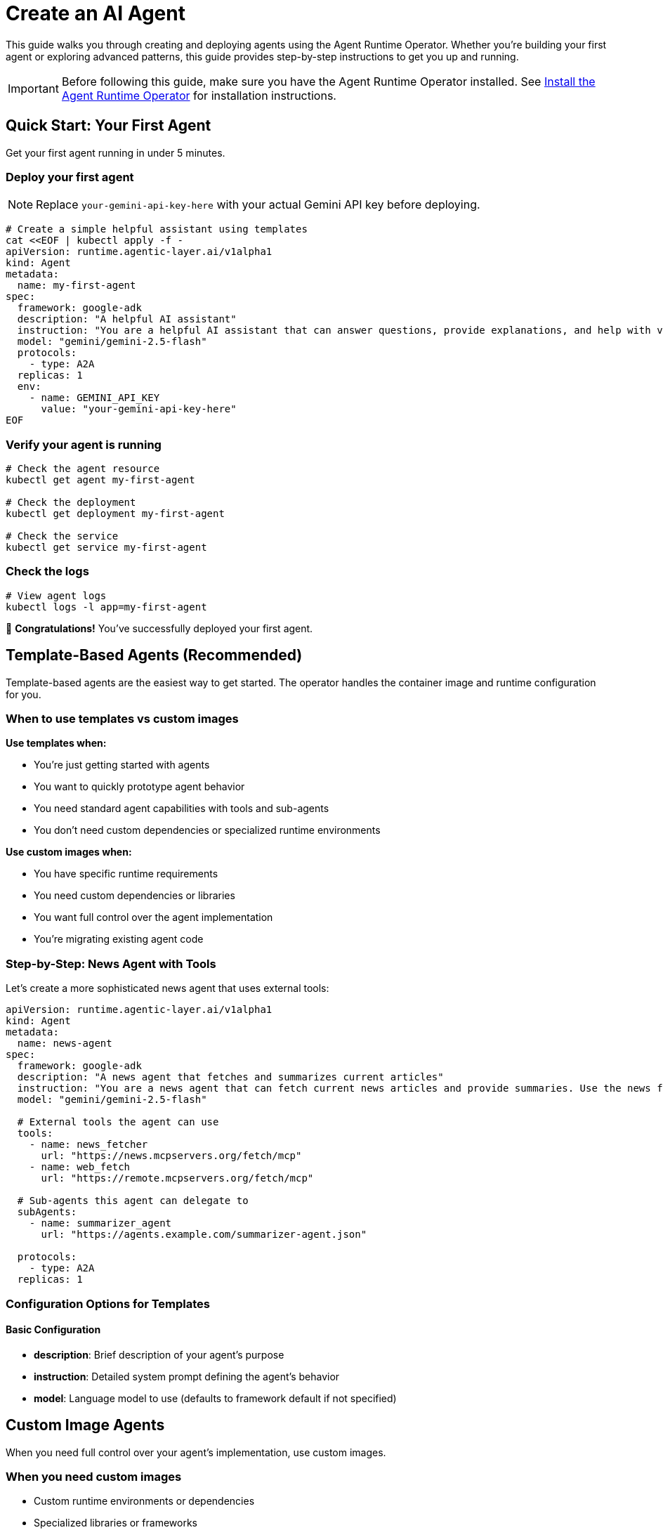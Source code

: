 = Create an AI Agent

This guide walks you through creating and deploying agents using the Agent Runtime Operator. Whether you're building your first agent or exploring advanced patterns, this guide provides step-by-step instructions to get you up and running.

IMPORTANT: Before following this guide, make sure you have the Agent Runtime Operator installed. See xref:agent-runtime-operator:agent-runtime:how-to-guide.adoc[Install the Agent Runtime Operator] for installation instructions.

== Quick Start: Your First Agent

Get your first agent running in under 5 minutes.

=== Deploy your first agent

NOTE: Replace `your-gemini-api-key-here` with your actual Gemini API key before deploying.

[source,bash]
----
# Create a simple helpful assistant using templates
cat <<EOF | kubectl apply -f -
apiVersion: runtime.agentic-layer.ai/v1alpha1
kind: Agent
metadata:
  name: my-first-agent
spec:
  framework: google-adk
  description: "A helpful AI assistant"
  instruction: "You are a helpful AI assistant that can answer questions, provide explanations, and help with various tasks. Be friendly, informative, and concise in your responses."
  model: "gemini/gemini-2.5-flash"
  protocols:
    - type: A2A
  replicas: 1
  env:
    - name: GEMINI_API_KEY
      value: "your-gemini-api-key-here"
EOF
----

=== Verify your agent is running

[source,bash]
----
# Check the agent resource
kubectl get agent my-first-agent

# Check the deployment
kubectl get deployment my-first-agent

# Check the service
kubectl get service my-first-agent
----

=== Check the logs

[source,bash]
----
# View agent logs
kubectl logs -l app=my-first-agent
----

🎉 *Congratulations!* You've successfully deployed your first agent.

== Template-Based Agents (Recommended)

Template-based agents are the easiest way to get started. The operator handles the container image and runtime configuration for you.

=== When to use templates vs custom images

*Use templates when:*

* You're just getting started with agents
* You want to quickly prototype agent behavior
* You need standard agent capabilities with tools and sub-agents
* You don't need custom dependencies or specialized runtime environments

*Use custom images when:*

* You have specific runtime requirements
* You need custom dependencies or libraries
* You want full control over the agent implementation
* You're migrating existing agent code

=== Step-by-Step: News Agent with Tools

Let's create a more sophisticated news agent that uses external tools:

[source,yaml]
----
apiVersion: runtime.agentic-layer.ai/v1alpha1
kind: Agent
metadata:
  name: news-agent
spec:
  framework: google-adk
  description: "A news agent that fetches and summarizes current articles"
  instruction: "You are a news agent that can fetch current news articles and provide summaries. Use the news fetcher tool to get articles and provide concise summaries."
  model: "gemini/gemini-2.5-flash"

  # External tools the agent can use
  tools:
    - name: news_fetcher
      url: "https://news.mcpservers.org/fetch/mcp"
    - name: web_fetch
      url: "https://remote.mcpservers.org/fetch/mcp"

  # Sub-agents this agent can delegate to
  subAgents:
    - name: summarizer_agent
      url: "https://agents.example.com/summarizer-agent.json"

  protocols:
    - type: A2A
  replicas: 1
----

=== Configuration Options for Templates

==== Basic Configuration

* *description*: Brief description of your agent's purpose
* *instruction*: Detailed system prompt defining the agent's behavior
* *model*: Language model to use (defaults to framework default if not specified)

== Custom Image Agents

When you need full control over your agent's implementation, use custom images.

=== When you need custom images

* Custom runtime environments or dependencies
* Specialized libraries or frameworks
* Legacy agent code migration
* Performance-critical implementations

=== Step-by-Step: Weather Agent

[source,yaml]
----
apiVersion: runtime.agentic-layer.ai/v1alpha1
kind: Agent
metadata:
  name: weather-agent
spec:
  framework: google-adk
  image: ghcr.io/agentic-layer/weather-agent:0.3.0
  protocols:
    - type: A2A
  replicas: 1
  env:
    - name: LOG_LEVEL
      value: "info"
----

=== Building Custom Agents

For examples and guidance on building custom agent images:

* *Examples*: https://github.com/agentic-layer/agent-samples
* *SDK for ADK-based agents*: https://github.com/agentic-layer/sdk-python

=== Container Requirements

Your custom agent container must:

1. Expose an HTTP server on the configured port
2. Implement the A2A protocol specification

== Agent-Specific Configuration

=== Protocols

All agents use the *A2A (Agent-to-Agent) protocol* for communication:

[source,yaml]
----
protocols:
  - type: A2A
    port: 8000  # Optional: defaults to framework default
    path: "/"   # Optional: defaults to root path
----

=== Framework Options

The configured framework determines the base image and runtime environment.

Currently supported:

* *google-adk*: Google Agent Development Kit framework

[source,yaml]
----
spec:
  framework: google-adk  # Default framework
----

Additional frameworks will be supported in the future.

'''

Happy agent building! 🤖
